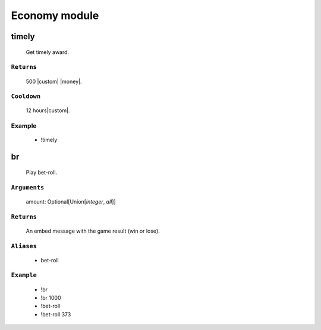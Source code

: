 Economy module
==============


**timely**
-----------------
    Get timely award.

``Returns``
~~~~~~~~~
  500 |custom| |money|.

``Cooldown``
~~~~~~~~~
  12 hours|custom|.

Example
~~~~~~~~~
  - !timely



**br**
-----------------
    Play bet-roll.

``Arguments``
~~~~~~~~~
  amount: Optional[Union[`integer`, `all`]]

``Returns``
~~~~~~~~~
  An embed message with the game result (win or lose).

``Aliases``
~~~~~~~~~
  - bet-roll

``Example``
~~~~~~~~~
  - !br
  - !br 1000
  - !bet-roll 
  - !bet-roll 373